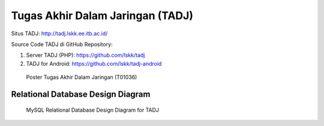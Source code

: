 Tugas Akhir Dalam Jaringan (TADJ)
==============================================

.. image:: crayonpedia.tadj-w70.png
   :alt: TADJ logo

Situs TADJ: http://tadj.lskk.ee.itb.ac.id/

Source Code TADJ di GitHub Repository:

1. Server TADJ (PHP): https://github.com/lskk/tadj
2. TADJ for Android: https://github.com/lskk/tadj-android

.. figure:: Tugas-Akhir-Dalam-Jaringan-(T01036)-poster-small.jpg

   Poster Tugas Akhir Dalam Jaringan (T01036)

Relational Database Design Diagram
----------------------------------

.. figure:: tadj-mysql.png

   MySQL Relational Database Design Diagram for TADJ
